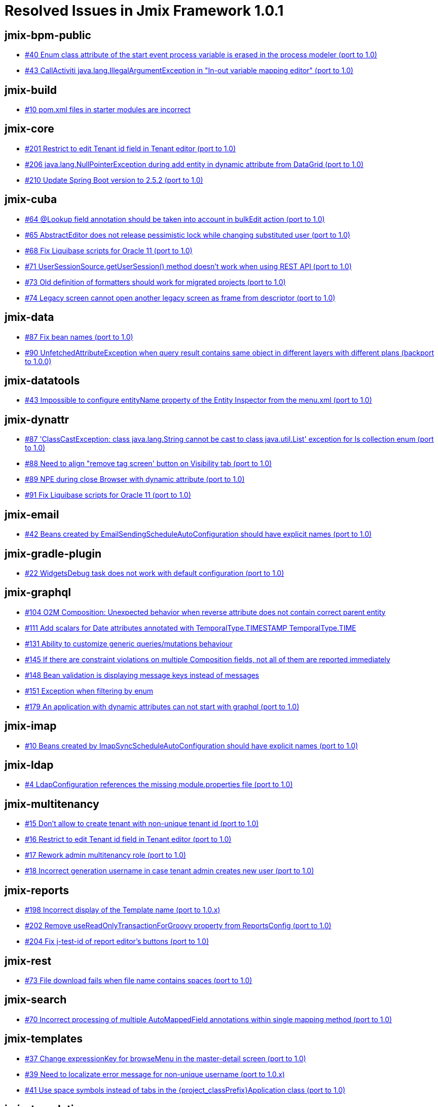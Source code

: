 = Resolved Issues in Jmix Framework 1.0.1

== jmix-bpm-public

* https://github.com/Haulmont/jmix-bpm-public/issues/40[#40 Enum class attribute of the start event process variable is erased in the process modeler (port to 1.0)^]
* https://github.com/Haulmont/jmix-bpm-public/issues/43[#43 CallActiviti java.lang.IllegalArgumentException in "In-out variable mapping editor" (port to 1.0)^]

== jmix-build

* https://github.com/Haulmont/jmix-build/issues/10[#10 pom.xml files in starter modules are incorrect^]

== jmix-core

* https://github.com/Haulmont/jmix-core/issues/201[#201 Restrict to edit Tenant id field in Tenant editor (port to 1.0)^]
* https://github.com/Haulmont/jmix-core/issues/206[#206 java.lang.NullPointerException during add entity in dynamic attribute from DataGrid (port to 1.0)^]
* https://github.com/Haulmont/jmix-core/issues/210[#210 Update Spring Boot version to 2.5.2 (port to 1.0)^]

== jmix-cuba

* https://github.com/Haulmont/jmix-cuba/issues/64[#64 @Lookup field annotation should be taken into account in bulkEdit action (port to 1.0)^]
* https://github.com/Haulmont/jmix-cuba/issues/65[#65 AbstractEditor does not release pessimistic lock while changing substituted user (port to 1.0)^]
* https://github.com/Haulmont/jmix-cuba/issues/68[#68 Fix Liquibase scripts for Oracle 11 (port to 1.0)^]
* https://github.com/Haulmont/jmix-cuba/issues/71[#71 UserSessionSource.getUserSession() method doesn't work when using REST API (port to 1.0)^]
* https://github.com/Haulmont/jmix-cuba/issues/73[#73 Old definition of formatters should work for migrated projects (port to 1.0)^]
* https://github.com/Haulmont/jmix-cuba/issues/74[#74 Legacy screen cannot open another legacy screen as frame from descriptor (port to 1.0)^]

== jmix-data

* https://github.com/Haulmont/jmix-data/issues/87[#87 Fix bean names (port to 1.0)^]
* https://github.com/Haulmont/jmix-data/issues/90[#90 UnfetchedAttributeException when query result contains same object in different layers with different plans (backport to 1.0.0)^]

== jmix-datatools

* https://github.com/Haulmont/jmix-datatools/issues/43[#43  Impossible to configure entityName property of the Entity Inspector from the menu.xml (port to 1.0)^]

== jmix-dynattr

* https://github.com/Haulmont/jmix-dynattr/issues/87[#87 'ClassCastException: class java.lang.String cannot be cast to class java.util.List' exception for Is collection enum (port to 1.0)^]
* https://github.com/Haulmont/jmix-dynattr/issues/88[#88 Need to align "remove tag screen' button on Visibility tab (port to 1.0)^]
* https://github.com/Haulmont/jmix-dynattr/issues/89[#89 NPE during close Browser with dynamic attribute (port to 1.0)^]
* https://github.com/Haulmont/jmix-dynattr/issues/91[#91 Fix Liquibase scripts for Oracle 11 (port to 1.0)^]

== jmix-email

* https://github.com/Haulmont/jmix-email/issues/42[#42 Beans created by EmailSendingScheduleAutoConfiguration should have explicit names (port to 1.0)^]

== jmix-gradle-plugin

* https://github.com/Haulmont/jmix-gradle-plugin/issues/22[#22 WidgetsDebug task does not work with default configuration (port to 1.0)^]

== jmix-graphql

* https://github.com/Haulmont/jmix-graphql/issues/104[#104 O2M Composition: Unexpected behavior when reverse attribute does not contain correct parent entity^]
* https://github.com/Haulmont/jmix-graphql/issues/111[#111 Add scalars for Date attributes annotated with TemporalType.TIMESTAMP TemporalType.TIME^]
* https://github.com/Haulmont/jmix-graphql/issues/131[#131 Ability to customize generic queries/mutations behaviour^]
* https://github.com/Haulmont/jmix-graphql/issues/145[#145 If there are constraint violations on multiple Composition fields, not all of them are reported immediately^]
* https://github.com/Haulmont/jmix-graphql/issues/148[#148 Bean validation is displaying message keys instead of messages^]
* https://github.com/Haulmont/jmix-graphql/issues/151[#151 Exception when filtering by enum^]
* https://github.com/Haulmont/jmix-graphql/issues/179[#179 An application with dynamic attributes can not start with graphql (port to 1.0)^]

== jmix-imap

* https://github.com/Haulmont/jmix-imap/issues/10[#10 Beans created by ImapSyncScheduleAutoConfiguration should have explicit names (port to 1.0)^]

== jmix-ldap

* https://github.com/Haulmont/jmix-ldap/issues/4[#4  LdapConfiguration references the missing module.properties file (port to 1.0)^]

== jmix-multitenancy

* https://github.com/Haulmont/jmix-multitenancy/issues/15[#15 Don't allow to create tenant with non-unique tenant id (port to 1.0)^]
* https://github.com/Haulmont/jmix-multitenancy/issues/16[#16 Restrict to edit Tenant id field in Tenant editor (port to 1.0)^]
* https://github.com/Haulmont/jmix-multitenancy/issues/17[#17 Rework admin multitenancy role (port to 1.0)^]
* https://github.com/Haulmont/jmix-multitenancy/issues/18[#18 Incorrect generation username in case tenant admin creates new user (port to 1.0)^]

== jmix-reports

* https://github.com/Haulmont/jmix-reports/issues/198[#198 Incorrect display of the Template name (port to 1.0.x)^]
* https://github.com/Haulmont/jmix-reports/issues/202[#202 Remove useReadOnlyTransactionForGroovy property from ReportsConfig (port to 1.0)^]
* https://github.com/Haulmont/jmix-reports/issues/204[#204 Fix j-test-id of report editor's buttons (port to 1.0)^]

== jmix-rest

* https://github.com/Haulmont/jmix-rest/issues/73[#73 File download fails when file name contains spaces (port to 1.0)^]

== jmix-search

* https://github.com/Haulmont/jmix-search/issues/70[#70 Incorrect processing of multiple AutoMappedField annotations within single mapping method (port to 1.0)^]

== jmix-templates

* https://github.com/Haulmont/jmix-templates/issues/37[#37 Change expressionKey for browseMenu in the master-detail screen (port to 1.0)^]
* https://github.com/Haulmont/jmix-templates/issues/39[#39 Need to localizate error message for non-unique username (port to 1.0.x)^]
* https://github.com/Haulmont/jmix-templates/issues/41[#41 Use space symbols instead of tabs in the \{project_classPrefix\}Application class (port to 1.0)^]

== jmix-translations

* https://github.com/Haulmont/jmix-translations/issues/20[#20 German translation for Reports^]

== jmix-ui

* https://github.com/Haulmont/jmix-ui/issues/561[#561 RowsCount does not use datatype format for total count value (port to 1.0)^]
* https://github.com/Haulmont/jmix-ui/issues/562[#562 RelatedEntities incorrectly loads property element attributes (port to 1.0)^]
* https://github.com/Haulmont/jmix-ui/issues/563[#563 Tab sets description to the content layout (port to 1.0)^]
* https://github.com/Haulmont/jmix-ui/issues/564[#564 SplitPositionChangeEvent.getPreviousPosition() always returns 0.0 (port to 1.0)^]
* https://github.com/Haulmont/jmix-ui/issues/565[#565 Table total aggregation bottom row does not disappear if showTotalAggregation is set to false (port to 1.0)^]
* https://github.com/Haulmont/jmix-ui/issues/566[#566 Table with borderless, no-lines styles still have some lines (port to 1.0)^]
* https://github.com/Haulmont/jmix-ui/issues/567[#567 Exclude service fields from AmCharts exported data (port to 1.0)^]
* https://github.com/Haulmont/jmix-ui/issues/568[#568 DataGrid Columns selected by SelectAll action aren't saved in user settings (port to 1.0)^]
* https://github.com/Haulmont/jmix-ui/issues/575[#575 DataGrid with no-vertical-lines style still have some lines in header and footer (port to 1.0.x)^]
* https://github.com/Haulmont/jmix-ui/issues/577[#577 LinkButton with primary=true displays as regular button (port to 1.0.x)^]
* https://github.com/Haulmont/jmix-ui/issues/579[#579 Timer placed in ScreenFragment never stops (port to 1.0.x)^]
* https://github.com/Haulmont/jmix-ui/issues/583[#583 Fix style for the emptyStateLinkMessage attribute of Table in the Helium theme (port to 1.0.x)^]
* https://github.com/Haulmont/jmix-ui/issues/585[#585 Table column header context menu doesn't adapt to size preset (port to 1.0.x)^]
* https://github.com/Haulmont/jmix-ui/issues/586[#586 Popup-button items order in filter add condition dialog is always different (port to 1.0)^]
* https://github.com/Haulmont/jmix-ui/issues/592[#592 Export button does not show an icon in the PivotTableScreen (port to 1.0)^]
* https://github.com/Haulmont/jmix-ui/issues/596[#596 PivotTableScreen should disable the export button if an unsupported renderer is selected (port to 1.0)^]
* https://github.com/Haulmont/jmix-ui/issues/600[#600 Update Studio metadata for ValuesSelectAction (port to 1.0)^]
* https://github.com/Haulmont/jmix-ui/issues/601[#601 Add minHeight and minWidth attributes to Table and DataGrid (port to 1.0)^]
* https://github.com/Haulmont/jmix-ui/issues/602[#602 Excel export creates junk cell content for byte[] fields (port to 1.0)^]
* https://github.com/Haulmont/jmix-ui/issues/604[#604 Use SystemAuthenticator in UI tests (port to 1.0)^]
* https://github.com/Haulmont/jmix-ui/issues/605[#605 Deprecate the generator attribute from the table column (port to 1.0)^]
* https://github.com/Haulmont/jmix-ui/issues/606[#606 Table Deselect All action takes lots of time to perform (port to 1.0)^]
* https://github.com/Haulmont/jmix-ui/issues/608[#608 Pagination does not update the number of pages if filtering is applied (port to 1.0)^]
* https://github.com/Haulmont/jmix-ui/issues/609[#609 TagField does not work correctly if Entity has field with Set type (port to 1.0)^]
* https://github.com/Haulmont/jmix-ui/issues/612[#612 Unable to inject facet's actions to screen controllers (port to 1.0)^]

